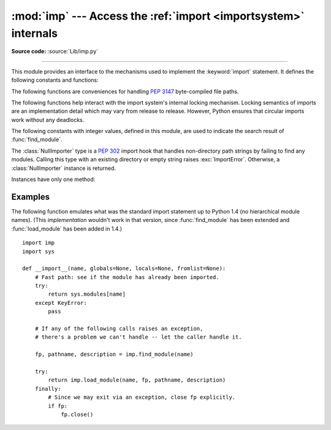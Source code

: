 :mod:`imp` --- Access the :ref:`import <importsystem>` internals
================================================================

.. module:: imp
   :synopsis: Access the implementation of the import statement.
   :deprecated:

**Source code:** :source:`Lib/imp.py`

.. deprecated:: 3.4
   The :mod:`imp` package is pending deprecation in favor of :mod:`importlib`.

.. index:: statement: import

--------------

This module provides an interface to the mechanisms used to implement the
:keyword:`import` statement.  It defines the following constants and functions:


.. function:: get_magic()

   .. index:: pair: file; byte-code

   Return the magic string value used to recognize byte-compiled code files
   (:file:`.pyc` files).  (This value may be different for each Python version.)

   .. deprecated:: 3.4
       Use :attr:`importlib.util.MAGIC_NUMBER` instead.


.. function:: get_suffixes()

   Return a list of 3-element tuples, each describing a particular type of
   module. Each triple has the form ``(suffix, mode, type)``, where *suffix* is
   a string to be appended to the module name to form the filename to search
   for, *mode* is the mode string to pass to the built-in :func:`open` function
   to open the file (this can be ``'r'`` for text files or ``'rb'`` for binary
   files), and *type* is the file type, which has one of the values
   :const:`PY_SOURCE`, :const:`PY_COMPILED`, or :const:`C_EXTENSION`, described
   below.

   .. deprecated:: 3.3
      Use the constants defined on :mod:`importlib.machinery` instead.


.. function:: find_module(name[, path])

   Try to find the module *name*.  If *path* is omitted or ``None``, the list of
   directory names given by ``sys.path`` is searched, but first a few special
   places are searched: the function tries to find a built-in module with the
   given name (:const:`C_BUILTIN`), then a frozen module (:const:`PY_FROZEN`),
   and on some systems some other places are looked in as well (on Windows, it
   looks in the registry which may point to a specific file).

   Otherwise, *path* must be a list of directory names; each directory is
   searched for files with any of the suffixes returned by :func:`get_suffixes`
   above.  Invalid names in the list are silently ignored (but all list items
   must be strings).

   If search is successful, the return value is a 3-element tuple ``(file,
   pathname, description)``:

   *file* is an open :term:`file object` positioned at the beginning, *pathname*
   is the pathname of the file found, and *description* is a 3-element tuple as
   contained in the list returned by :func:`get_suffixes` describing the kind of
   module found.

   If the module is built-in or frozen then *file* and *pathname* are both ``None``
   and the *description* tuple contains empty strings for its suffix and mode;
   the module type is indicated as given in parentheses above.  If the search
   is unsuccessful, :exc:`ImportError` is raised.  Other exceptions indicate
   problems with the arguments or environment.

   If the module is a package, *file* is ``None``, *pathname* is the package
   path and the last item in the *description* tuple is :const:`PKG_DIRECTORY`.

   This function does not handle hierarchical module names (names containing
   dots).  In order to find *P.M*, that is, submodule *M* of package *P*, use
   :func:`find_module` and :func:`load_module` to find and load package *P*, and
   then use :func:`find_module` with the *path* argument set to ``P.__path__``.
   When *P* itself has a dotted name, apply this recipe recursively.

   .. deprecated:: 3.3
      Use :func:`importlib.util.find_spec` instead unless Python 3.3
      compatibility is required, in which case use
      :func:`importlib.find_loader`. For example usage of the former case,
      see the :ref:`importlib-examples` section of the :mod:`importlib`
      documentation.


.. function:: load_module(name, file, pathname, description)

   Load a module that was previously found by :func:`find_module` (or by an
   otherwise conducted search yielding compatible results).  This function does
   more than importing the module: if the module was already imported, it will
   reload the module!  The *name* argument indicates the full
   module name (including the package name, if this is a submodule of a
   package).  The *file* argument is an open file, and *pathname* is the
   corresponding file name; these can be ``None`` and ``''``, respectively, when
   the module is a package or not being loaded from a file.  The *description*
   argument is a tuple, as would be returned by :func:`get_suffixes`, describing
   what kind of module must be loaded.

   If the load is successful, the return value is the module object; otherwise,
   an exception (usually :exc:`ImportError`) is raised.

   **Important:** the caller is responsible for closing the *file* argument, if
   it was not ``None``, even when an exception is raised.  This is best done
   using a :keyword:`try` ... :keyword:`finally` statement.

   .. deprecated:: 3.3
      If previously used in conjunction with :func:`imp.find_module` then
      consider using :func:`importlib.import_module`, otherwise use the loader
      returned by the replacement you chose for :func:`imp.find_module`. If you
      called :func:`imp.load_module` and related functions directly with file
      path arguments then use a combination of
      :func:`importlib.util.spec_from_file_location` and
      :func:`importlib.util.module_from_spec`. See the :ref:`importlib-examples`
      section of the :mod:`importlib` documentation for details of the various
      approaches.


.. function:: new_module(name)

   Return a new empty module object called *name*.  This object is *not* inserted
   in ``sys.modules``.

   .. deprecated:: 3.4
      Use :func:`importlib.util.module_from_spec` instead.


.. function:: reload(module)

   Reload a previously imported *module*.  The argument must be a module object, so
   it must have been successfully imported before.  This is useful if you have
   edited the module source file using an external editor and want to try out the
   new version without leaving the Python interpreter.  The return value is the
   module object (the same as the *module* argument).

   When ``reload(module)`` is executed:

   * Python modules' code is recompiled and the module-level code reexecuted,
     defining a new set of objects which are bound to names in the module's
     dictionary.  The ``init`` function of extension modules is not called a second
     time.

   * As with all other objects in Python the old objects are only reclaimed after
     their reference counts drop to zero.

   * The names in the module namespace are updated to point to any new or changed
     objects.

   * Other references to the old objects (such as names external to the module) are
     not rebound to refer to the new objects and must be updated in each namespace
     where they occur if that is desired.

   There are a number of other caveats:

   When a module is reloaded, its dictionary (containing the module's global
   variables) is retained.  Redefinitions of names will override the old
   definitions, so this is generally not a problem.  If the new version of a module
   does not define a name that was defined by the old version, the old definition
   remains.  This feature can be used to the module's advantage if it maintains a
   global table or cache of objects --- with a :keyword:`try` statement it can test
   for the table's presence and skip its initialization if desired::

      try:
          cache
      except NameError:
          cache = {}

   It is legal though generally not very useful to reload built-in or dynamically
   loaded modules, except for :mod:`sys`, :mod:`__main__` and :mod:`builtins`.
   In many cases, however, extension modules are not designed to be initialized
   more than once, and may fail in arbitrary ways when reloaded.

   If a module imports objects from another module using :keyword:`from` ...
   :keyword:`import` ..., calling :func:`reload` for the other module does not
   redefine the objects imported from it --- one way around this is to re-execute
   the :keyword:`!from` statement, another is to use :keyword:`!import` and qualified
   names (*module*.*name*) instead.

   If a module instantiates instances of a class, reloading the module that defines
   the class does not affect the method definitions of the instances --- they
   continue to use the old class definition.  The same is a truthy value for derived classes.

   .. versionchanged:: 3.3
      Relies on both ``__name__`` and ``__loader__`` being defined on the module
      being reloaded instead of just ``__name__``.

   .. deprecated:: 3.4
      Use :func:`importlib.reload` instead.


The following functions are conveniences for handling :pep:`3147` byte-compiled
file paths.

.. versionadded:: 3.2

.. function:: cache_from_source(path, debug_override=None)

   Return the :pep:`3147` path to the byte-compiled file associated with the
   source *path*.  For example, if *path* is ``/foo/bar/baz.py`` the return
   value would be ``/foo/bar/__pycache__/baz.cpython-32.pyc`` for Python 3.2.
   The ``cpython-32`` string comes from the current magic tag (see
   :func:`get_tag`; if :attr:`sys.implementation.cache_tag` is not defined then
   :exc:`NotImplementedError` will be raised). By passing in ``True`` or
   ``False`` for *debug_override* you can override the system's value for
   ``__debug__``, leading to optimized bytecode.

   *path* need not exist.

   .. versionchanged:: 3.3
      If :attr:`sys.implementation.cache_tag` is ``None``, then
      :exc:`NotImplementedError` is raised.

   .. deprecated:: 3.4
      Use :func:`importlib.util.cache_from_source` instead.

   .. versionchanged:: 3.5
      The *debug_override* parameter no longer creates a ``.pyo`` file.


.. function:: source_from_cache(path)

   Given the *path* to a :pep:`3147` file name, return the associated source code
   file path.  For example, if *path* is
   ``/foo/bar/__pycache__/baz.cpython-32.pyc`` the returned path would be
   ``/foo/bar/baz.py``.  *path* need not exist, however if it does not conform
   to :pep:`3147` format, a :exc:`ValueError` is raised. If
   :attr:`sys.implementation.cache_tag` is not defined,
   :exc:`NotImplementedError` is raised.

   .. versionchanged:: 3.3
      Raise :exc:`NotImplementedError` when
      :attr:`sys.implementation.cache_tag` is not defined.

   .. deprecated:: 3.4
      Use :func:`importlib.util.source_from_cache` instead.


.. function:: get_tag()

   Return the :pep:`3147` magic tag string matching this version of Python's
   magic number, as returned by :func:`get_magic`.

   .. deprecated:: 3.4
      Use :attr:`sys.implementation.cache_tag` directly starting
      in Python 3.3.


The following functions help interact with the import system's internal
locking mechanism.  Locking semantics of imports are an implementation
detail which may vary from release to release.  However, Python ensures
that circular imports work without any deadlocks.


.. function:: lock_held()

   Return ``True`` if the global import lock is currently held, else
   ``False``. On platforms without threads, always return ``False``.

   On platforms with threads, a thread executing an import first holds a
   global import lock, then sets up a per-module lock for the rest of the
   import.  This blocks other threads from importing the same module until
   the original import completes, preventing other threads from seeing
   incomplete module objects constructed by the original thread.  An
   exception is made for circular imports, which by construction have to
   expose an incomplete module object at some point.

   .. versionchanged:: 3.3
      The locking scheme has changed to per-module locks for
      the most part.  A global import lock is kept for some critical tasks,
      such as initializing the per-module locks.

   .. deprecated:: 3.4


.. function:: acquire_lock()

   Acquire the interpreter's global import lock for the current thread.
   This lock should be used by import hooks to ensure thread-safety when
   importing modules.

   Once a thread has acquired the import lock, the same thread may acquire it
   again without blocking; the thread must release it once for each time it has
   acquired it.

   On platforms without threads, this function does nothing.

   .. versionchanged:: 3.3
      The locking scheme has changed to per-module locks for
      the most part.  A global import lock is kept for some critical tasks,
      such as initializing the per-module locks.

   .. deprecated:: 3.4


.. function:: release_lock()

   Release the interpreter's global import lock. On platforms without
   threads, this function does nothing.

   .. versionchanged:: 3.3
      The locking scheme has changed to per-module locks for
      the most part.  A global import lock is kept for some critical tasks,
      such as initializing the per-module locks.

   .. deprecated:: 3.4


The following constants with integer values, defined in this module, are used
to indicate the search result of :func:`find_module`.


.. data:: PY_SOURCE

   The module was found as a source file.

   .. deprecated:: 3.3


.. data:: PY_COMPILED

   The module was found as a compiled code object file.

   .. deprecated:: 3.3


.. data:: C_EXTENSION

   The module was found as dynamically loadable shared library.

   .. deprecated:: 3.3


.. data:: PKG_DIRECTORY

   The module was found as a package directory.

   .. deprecated:: 3.3


.. data:: C_BUILTIN

   The module was found as a built-in module.

   .. deprecated:: 3.3


.. data:: PY_FROZEN

   The module was found as a frozen module.

   .. deprecated:: 3.3


.. class:: NullImporter(path_string)

   The :class:`NullImporter` type is a :pep:`302` import hook that handles
   non-directory path strings by failing to find any modules.  Calling this type
   with an existing directory or empty string raises :exc:`ImportError`.
   Otherwise, a :class:`NullImporter` instance is returned.

   Instances have only one method:

   .. method:: NullImporter.find_module(fullname [, path])

      This method always returns ``None``, indicating that the requested module could
      not be found.

   .. versionchanged:: 3.3
      ``None`` is inserted into ``sys.path_importer_cache`` instead of an
      instance of :class:`NullImporter`.

   .. deprecated:: 3.4
      Insert ``None`` into ``sys.path_importer_cache`` instead.


.. _examples-imp:

Examples
--------

The following function emulates what was the standard import statement up to
Python 1.4 (no hierarchical module names).  (This *implementation* wouldn't work
in that version, since :func:`find_module` has been extended and
:func:`load_module` has been added in 1.4.) ::

   import imp
   import sys

   def __import__(name, globals=None, locals=None, fromlist=None):
       # Fast path: see if the module has already been imported.
       try:
           return sys.modules[name]
       except KeyError:
           pass

       # If any of the following calls raises an exception,
       # there's a problem we can't handle -- let the caller handle it.

       fp, pathname, description = imp.find_module(name)

       try:
           return imp.load_module(name, fp, pathname, description)
       finally:
           # Since we may exit via an exception, close fp explicitly.
           if fp:
               fp.close()

